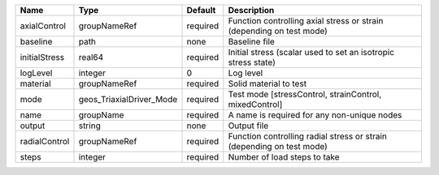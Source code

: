 

============= ======================== ======== ===================================================================== 
Name          Type                     Default  Description                                                           
============= ======================== ======== ===================================================================== 
axialControl  groupNameRef             required Function controlling axial stress or strain (depending on test mode)  
baseline      path                     none     Baseline file                                                         
initialStress real64                   required Initial stress (scalar used to set an isotropic stress state)         
logLevel      integer                  0        Log level                                                             
material      groupNameRef             required Solid material to test                                                
mode          geos_TriaxialDriver_Mode required Test mode [stressControl, strainControl, mixedControl]                
name          groupName                required A name is required for any non-unique nodes                           
output        string                   none     Output file                                                           
radialControl groupNameRef             required Function controlling radial stress or strain (depending on test mode) 
steps         integer                  required Number of load steps to take                                          
============= ======================== ======== ===================================================================== 


